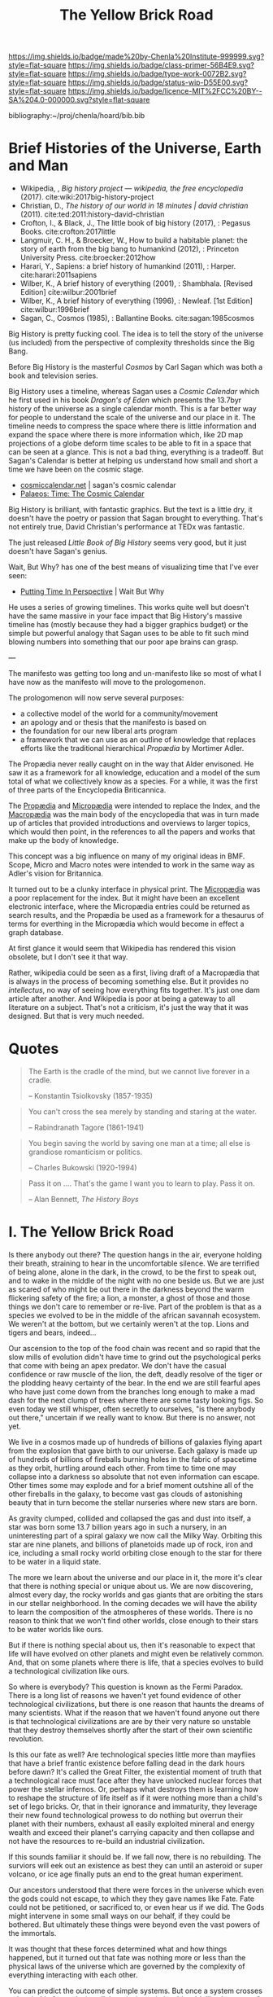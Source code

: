 #   -*- mode: org; fill-column: 60 -*-

#+TITLE: The Yellow Brick Road
#+STARTUP: showall
#+TOC: headlines 4
#+PROPERTY: filename
:PROPERTIES:
:CUSTOM_ID: 
:Name:      /home/deerpig/proj/chenla/manifesto/manifesto-yellow.org
:Created:   2017-10-17T18:59@Prek Leap (11.642600N-104.919210W)
:ID:        0141018c-a60c-431c-bf74-ad6bff2951e7
:VER:       561513619.820233925
:GEO:       48P-491193-1287029-15
:BXID:      proj:YFB3-8352
:Class:     primer
:Type:      work
:Status:    wip
:Licence:   MIT/CC BY-SA 4.0
:END:

[[https://img.shields.io/badge/made%20by-Chenla%20Institute-999999.svg?style=flat-square]] 
[[https://img.shields.io/badge/class-primer-56B4E9.svg?style=flat-square]]
[[https://img.shields.io/badge/type-work-0072B2.svg?style=flat-square]]
[[https://img.shields.io/badge/status-wip-D55E00.svg?style=flat-square]]
[[https://img.shields.io/badge/licence-MIT%2FCC%20BY--SA%204.0-000000.svg?style=flat-square]]

bibliography:~/proj/chenla/hoard/bib.bib

* Brief Histories of the Universe, Earth and Man

 - Wikipedia, , /Big history project --- wikipedia, the free
   encyclopedia/ (2017).
   cite:wiki:2017big-history-project
 - Christian, D., /The history of our world in 18 minutes |
   david christian/ (2011).
   cite:ted:2011:history-david-christian
 - Crofton, I., & Black, J., The little book of big history
   (2017), : Pegasus Books.
   cite:crofton:2017little
 - Langmuir, C. H., & Broecker, W., How to build a habitable
   planet: the story of earth from the big bang to humankind
   (2012), : Princeton University Press.
   cite:broecker:2012how
 - Harari, Y., Sapiens: a brief history of humankind
   (2011), : Harper.
   cite:harari:2011sapiens
 - Wilber, K., A brief history of everything (2001), : Shambhala. 
   [Revised Edition]
    cite:wilbur:2001brief
 - Wilber, K., A brief history of everything (1996), : Newleaf.
   [1st Edition]
   cite:wilbur:1996brief
 - Sagan, C., Cosmos (1985), : Ballantine Books.
   cite:sagan:1985cosmos 

Big History is pretty fucking cool.  The idea is to tell the
story of the universe (us included) from the perspective of
complexity thresholds since the Big Bang.

Before Big History is the masterful /Cosmos/ by Carl Sagan
which was both a book and television series.
 
Big History uses a timeline, whereas Sagan uses a /Cosmic
Calendar/ which he first used in his book /Dragon's of Eden/
which presents the 13.7byr history of the universe as a
single calendar month.  This is a far better way for people
to understand the scale of the universe and our place in
it.  The timeline needs to compress the space where there is
little information and expand the space where there is more
information which, like 2D map projections of a globe deform
time scales to be able to fit in a space that can be seen at
a glance.  This is not a bad thing, everything is a
tradeoff.  But Sagan's Calendar is better at helping us
understand how small and short a time we have been on the
cosmic stage.

 - [[http://www.cosmiccalendar.net/#The_Cosmic_Calendar][cosmiccalendar.net]] | sagan's cosmic calendar
 - [[http://palaeos.com/time/cosmic_calendar.html][Palaeos: Time: The Cosmic Calendar]]

Big History is brilliant, with fantastic graphics.  But the
text is a little dry, it doesn't have the poetry or passion
that Sagan brought to everything.  That's not entirely true,
David Christian's performance at TEDx was fantastic.

The just released /Little Book of Big History/ seems very
good, but it just doesn't have Sagan's genius.

Wait, But Why? has one of the best means of visualizing time
that I've ever seen:

  - [[https://waitbutwhy.com/2013/08/putting-time-in-perspective.html][Putting Time In Perspective]] | Wait But Why

He uses a series of growing timelines.  This works quite
well but doesn't have the same massive in your face impact
that Big History's massive timeline has (mostly because they
had a bigger graphics budget) or the simple but powerful
analogy that Sagan uses to be able to fit such mind blowing
numbers into something that our poor ape brains can grasp.

---

The manifesto was getting too long and un-manifesto like so
most of what I have now as the manifesto will move to the
prologomenon. 

The prologomenon will now serve several purposes: 

  - a collective model of the world for a community/movement
  - an apology and or thesis that the manifesto is based on
  - the foundation for our new liberal arts program
  - a framework that we can use as an outline of knowledge
    that replaces efforts like the traditional hierarchical
    /Propædia/ by Mortimer Adler.  

The Propædia never really caught on in the way that Alder
envisoned.  He saw it as a framework for all knowledge,
education and a model of the sum total of what we
collectively know as a species.  For a while, it was the
first of three parts of the Encyclopedia Briticannica.

The [[https://en.wikipedia.org/wiki/Prop%C3%A6dia][Propædia]] and [[https://en.wikipedia.org/wiki/Microp%C3%A6dia][Micropædia]] were intended to replace the
Index, and the [[https://en.wikipedia.org/wiki/Macrop%C3%A6dia][Macropædia]] was the main body of the
encyclopedia that was in turn made up of articles that
provided introductions and overviews to larger topics, which
would then point, in the references to all the papers and
works that make up the body of knowledge.

This concept was a big influence on many of my original
ideas in BMF.  Scope, Micro and Macro notes were intended to
work in the same way as Adler's vision for Britannica.

It turned out to be a clunky interface in physical print.
The [[https://en.wikipedia.org/wiki/Microp%C3%A6dia][Micropædia]] was a poor replacement for the index.  But it
might have been an excellent electronic interface, where the
Micropædia entries could be returned as search results, and
the Propædia be used as a framework for a thesaurus of terms
for everthing in the Micropædia which would become in effect
a graph database.

At first glance it would seem that Wikipedia has rendered
this vision obsolete, but I don't see it that way.  

Rather, wikipedia could be seen as a first, living draft of
a Macropædia that is always in the process of becoming
something else.  But it provides no /intellectus/, no way of
seeing how everything fits together.  It's just one dam
article after another.  And Wikipedia is poor at being a
gateway to all literature on a subject.  That's not a
criticism, it's just the way that it was designed.  But that
is very much needed.

* Quotes

#+begin_quote
The Earth is the cradle of the mind, but we cannot live
forever in a cradle. 

-- Konstantin Tsiolkovsky (1857-1935)
#+end_quote


#+begin_quote
You can't cross the sea merely by standing and staring at 
the water.

-- Rabindranath Tagore (1861-1941)
#+end_quote


#+begin_quote
You begin saving the world by saving one man at a time; all
else is grandiose romanticism or politics.

-- Charles Bukowski (1920-1994)
#+end_quote

#+begin_quote
Pass it on .... That's the game I want you to learn to play.
Pass it on.

-- Alan Bennett, /The History Boys/
#+end_quote



* I.   The Yellow Brick Road

Is there anybody out there?  The question hangs in the air,
everyone holding their breath, straining to hear in the
uncomfortable silence.  We are terrified of being alone,
alone in the dark, in the crowd, to be the first to speak
out, and to wake in the middle of the night with no one
beside us.  But we are just as scared of who might be out
there in the darkness beyond the warm flickering safety of
the fire; a lion, a monster, a ghost of those and those
things we don't care to remember or re-live.  Part of the
problem is that as a species we evolved to be in the middle
of the african savannah ecosystem.  We weren't at the
bottom, but we certainly weren't at the top.  Lions and
tigers and bears, indeed...

Our ascension to the top of the food chain was recent and so
rapid that the slow mills of evolution didn't have time to
grind out the psychological perks that come with being an
apex predator.  We don't have the casual confidence or raw
muscle of the lion, the deft, deadly resolve of the tiger or
the plodding heavy certainty of the bear.  In the end we are
still fearful apes who have just come down from the branches
long enough to make a mad dash for the next clump of trees
where there are some tasty looking figs.  So even today we
still whisper, often secretly to ourselves, "is there
anybody out there," uncertain if we really want to know.
But there is no answer, not yet.

We live in a cosmos made up of hundreds of billions of
galaxies flying apart from the explosion that gave birth to
our universe.  Each galaxy is made up of hundreds of
billions of fireballs burning holes in the fabric of
spacetime as they orbit, hurtling around each other.  From
time to time one may collapse into a darkness so absolute
that not even information can escape.  Other times some may
explode and for a brief moment outshine all of the other
fireballs in the galaxy, to become vast gas clouds of
astonishing beauty that in turn become the stellar nurseries
where new stars are born.

As gravity clumped, collided and collapsed the gas and dust
into itself, a star was born some 13.7 billion years ago in
such a nursery, in an uninteresting part of a spiral galaxy
we now call the Milky Way.  Orbiting this star are nine
planets, and billions of planetoids made up of rock, iron
and ice, including a small rocky world orbiting close enough
to the star for there to be water in a liquid state.

The more we learn about the universe and our place in it,
the more it's clear that there is nothing special or unique
about us.  We are now discovering, almost every day, the
rocky worlds and gas giants that are orbiting the stars in
our stellar neighborhood. In the coming decades we will have
the ability to learn the composition of the atmospheres of
these worlds.  There is no reason to think that we won't
find other worlds, close enough to their stars to be water
worlds like ours.

But if there is nothing special about us, then it's
reasonable to expect that life will have evolved on other
planets and might even be relatively common.  And, that on
some planets where there is life, that a species evolves 
to build a technological civilization like ours.  

So where is everybody?  This question is known as the Fermi
Paradox.  There is a long list of reasons we haven't yet
found evidence of other technological civilizations, but
there is one reason that haunts the dreams of many
scientists.  What if the reason that we haven't found anyone
out there is that technological civilizations are are by
their very nature so unstable that they destroy themselves
shortly after the start of their own scientific revolution.

Is this our fate as well?  Are technological species little
more than mayflies that have a brief frantic existence
before falling dead in the dark hours before dawn?  It's
called the Great Filter, the existential moment of truth
that a technological race must face after they have unlocked
nuclear forces that power the stellar infernos.  Or, perhaps
what destroys them is learning how to reshape the structure
of life itself as if it were nothing more than a child's set
of lego bricks.  Or, that in their ignorance and immaturity,
they leverage their new found technological prowess to do
nothing but overrun their planet with their numbers, exhaust
all easily exploited mineral and energy wealth and exceed
their planet's carrying capacity and then collapse and not
have the resources to re-build an industrial civilization.

If this sounds familiar it should be.  If we fall now, there
is no rebuilding. The surviors will eek out an existence as
best they can until an asteroid or super volcano, or ice age
finally puts an end to the great human experiment.

Our ancestors understood that there were forces in the
universe which even the gods could not escape, to which they
they gave names like Fate. Fate could not be petitioned, or
sacrificed to, or even hear us if we did.  The Gods might
intervene in some small ways on our behalf, if they could be
bothered.  But ultimately these things were beyond even the
vast powers of the immortals.

It was thought that these forces determined what and how
things happened, but it turned out that fate was nothing
more or less than the physical laws of the universe which
are governed by the complexity of everything interacting
with each other.

You can predict the outcome of simple systems.  But once a
system crosses a threshold of complexity, all there is, is
statistics.  It's a bit like the game of Go.  In Go, binary,
black and white stones are placed on a grid cut into a block
of wood.  We thought that Fate and the Gods added, removed
and moved stones on the board in a dance that we could not
understand, control or predict.  Instead, stones are dropped
onto the board at random, white and black with an equal
chance of any stone landing on any square. What you get is a
Poisson Distribution where you can predict how many squares
on the grid will have how many stones, but not which squares
will have which number of stones.

There is no prayer that can change the certainty of our
uncertainty.  As individuals we must each learn to make
peace with the unknown.  Our consolation is that over time
scales that are beyond the living memory of any individual,
we contribute to collectively beat fate, pass the test and
make it through the Great Filter, but only if enough of us
as individuals today, and tomorrow, decide to do so.

This is the great task we must choose or perish trying.
This is where we must begin, with a single step, at the
center of a widening path spiraling out into a vast kingdom
that we still know little about.  Each tenuous step forward
will often require us to retrace our steps back.  But there
is nothing for it but to push on down the yellow brick road
to learn something that, or meet someone, who can help.
